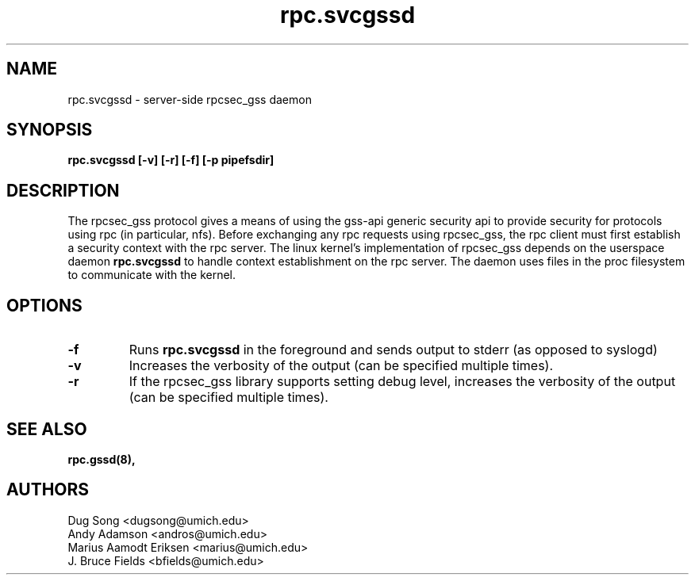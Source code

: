 .\"
.\" rpc.svcgssd(8)
.\"
.\" Copyright (C) 2003 J. Bruce Fields <bfields@umich.edu>
.TH rpc.svcgssd 8 "17 Mar 2003"
.SH NAME
rpc.svcgssd \- server-side rpcsec_gss daemon
.SH SYNOPSIS
.B "rpc.svcgssd [-v] [-r] [-f] [-p pipefsdir]"
.SH DESCRIPTION
The rpcsec_gss protocol gives a means of using the gss-api generic security
api to provide security for protocols using rpc (in particular, nfs).  Before
exchanging any rpc requests using rpcsec_gss, the rpc client must first
establish a security context with the rpc server.  The linux kernel's
implementation of rpcsec_gss depends on the userspace daemon
.B rpc.svcgssd
to handle context establishment on the rpc server.  The
daemon uses files in the proc filesystem to communicate with
the kernel.

.SH OPTIONS
.TP
.B -f
Runs
.B rpc.svcgssd
in the foreground and sends output to stderr (as opposed to syslogd)
.TP
.B -v
Increases the verbosity of the output (can be specified multiple times).
.TP
.B -r
If the rpcsec_gss library supports setting debug level,
increases the verbosity of the output (can be specified multiple times).

.SH SEE ALSO
.BR rpc.gssd(8),
.SH AUTHORS
.br
Dug Song <dugsong@umich.edu>
.br
Andy Adamson <andros@umich.edu>
.br
Marius Aamodt Eriksen <marius@umich.edu>
.br
J. Bruce Fields <bfields@umich.edu>
